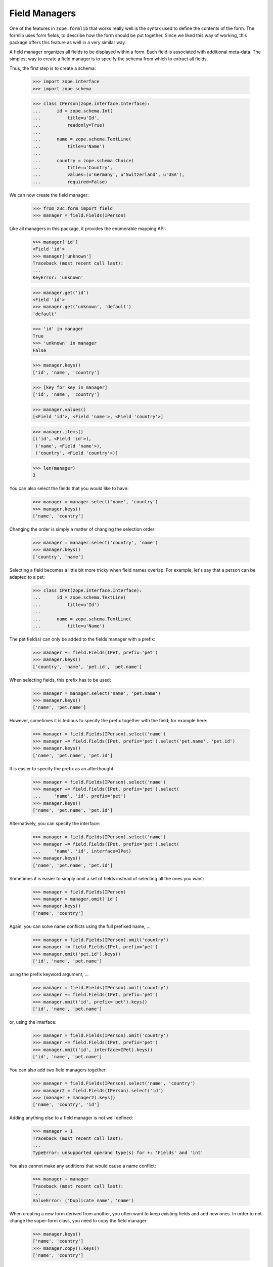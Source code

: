 ==============
Field Managers
==============

One of the features in ``zope.formlib`` that works really well is the syntax
used to define the contents of the form. The formlib uses form fields, to
describe how the form should be put together. Since we liked this way of
working, this package offers this feature as well in a very similar way.

A field manager organizes all fields to be displayed within a form. Each field
is associated with additional meta-data. The simplest way to create a field
manager is to specify the schema from which to extract all fields.

Thus, the first step is to create a schema:

  >>> import zope.interface
  >>> import zope.schema

  >>> class IPerson(zope.interface.Interface):
  ...      id = zope.schema.Int(
  ...          title=u'Id',
  ...          readonly=True)
  ...
  ...      name = zope.schema.TextLine(
  ...          title=u'Name')
  ...
  ...      country = zope.schema.Choice(
  ...          title=u'Country',
  ...          values=(u'Germany', u'Switzerland', u'USA'),
  ...          required=False)

We can now create the field manager:

  >>> from z3c.form import field
  >>> manager = field.Fields(IPerson)

Like all managers in this package, it provides the enumerable mapping API:

  >>> manager['id']
  <Field 'id'>
  >>> manager['unknown']
  Traceback (most recent call last):
  ...
  KeyError: 'unknown'

  >>> manager.get('id')
  <Field 'id'>
  >>> manager.get('unknown', 'default')
  'default'

  >>> 'id' in manager
  True
  >>> 'unknown' in manager
  False

  >>> manager.keys()
  ['id', 'name', 'country']

  >>> [key for key in manager]
  ['id', 'name', 'country']

  >>> manager.values()
  [<Field 'id'>, <Field 'name'>, <Field 'country'>]

  >>> manager.items()
  [('id', <Field 'id'>),
   ('name', <Field 'name'>),
   ('country', <Field 'country'>)]

  >>> len(manager)
  3

You can also select the fields that you would like to have:

  >>> manager = manager.select('name', 'country')
  >>> manager.keys()
  ['name', 'country']

Changing the order is simply a matter of changing the selection order:

  >>> manager = manager.select('country', 'name')
  >>> manager.keys()
  ['country', 'name']

Selecting a field becomes a little bit more tricky when field names
overlap. For example, let's say that a person can be adapted to a pet:

  >>> class IPet(zope.interface.Interface):
  ...      id = zope.schema.TextLine(
  ...          title=u'Id')
  ...
  ...      name = zope.schema.TextLine(
  ...          title=u'Name')

The pet field(s) can only be added to the fields manager with a prefix:

  >>> manager += field.Fields(IPet, prefix='pet')
  >>> manager.keys()
  ['country', 'name', 'pet.id', 'pet.name']

When selecting fields, this prefix has to be used:

  >>> manager = manager.select('name', 'pet.name')
  >>> manager.keys()
  ['name', 'pet.name']

However, sometimes it is tedious to specify the prefix together with the
field; for example here:

  >>> manager = field.Fields(IPerson).select('name')
  >>> manager += field.Fields(IPet, prefix='pet').select('pet.name', 'pet.id')
  >>> manager.keys()
  ['name', 'pet.name', 'pet.id']

It is easier to specify the prefix as an afterthought:

  >>> manager = field.Fields(IPerson).select('name')
  >>> manager += field.Fields(IPet, prefix='pet').select(
  ...     'name', 'id', prefix='pet')
  >>> manager.keys()
  ['name', 'pet.name', 'pet.id']

Alternatively, you can specify the interface:

  >>> manager = field.Fields(IPerson).select('name')
  >>> manager += field.Fields(IPet, prefix='pet').select(
  ...     'name', 'id', interface=IPet)
  >>> manager.keys()
  ['name', 'pet.name', 'pet.id']

Sometimes it is easier to simply omit a set of fields instead of selecting all
the ones you want:

  >>> manager = field.Fields(IPerson)
  >>> manager = manager.omit('id')
  >>> manager.keys()
  ['name', 'country']

Again, you can solve name conflicts using the full prefixed name, ...

  >>> manager = field.Fields(IPerson).omit('country')
  >>> manager += field.Fields(IPet, prefix='pet')
  >>> manager.omit('pet.id').keys()
  ['id', 'name', 'pet.name']

using the prefix keyword argument, ...

  >>> manager = field.Fields(IPerson).omit('country')
  >>> manager += field.Fields(IPet, prefix='pet')
  >>> manager.omit('id', prefix='pet').keys()
  ['id', 'name', 'pet.name']

or, using the interface:

  >>> manager = field.Fields(IPerson).omit('country')
  >>> manager += field.Fields(IPet, prefix='pet')
  >>> manager.omit('id', interface=IPet).keys()
  ['id', 'name', 'pet.name']

You can also add two field managers together:

  >>> manager = field.Fields(IPerson).select('name', 'country')
  >>> manager2 = field.Fields(IPerson).select('id')
  >>> (manager + manager2).keys()
  ['name', 'country', 'id']

Adding anything else to a field manager is not well defined:

  >>> manager + 1
  Traceback (most recent call last):
  ...
  TypeError: unsupported operand type(s) for +: 'Fields' and 'int'

You also cannot make any additions that would cause a name conflict:

  >>> manager + manager
  Traceback (most recent call last):
  ...
  ValueError: ('Duplicate name', 'name')

When creating a new form derived from another, you often want to keep existing
fields and add new ones. In order to not change the super-form class, you need
to copy the field manager:

  >>> manager.keys()
  ['name', 'country']
  >>> manager.copy().keys()
  ['name', 'country']


More on the Constructor
-----------------------

The constructor does not only accept schemas to be passed in; one can also
just pass in schema fields:

  >>> field.Fields(IPerson['name']).keys()
  ['name']

However, the schema field has to have a name:

  >>> email = zope.schema.TextLine(title=u'E-Mail')
  >>> field.Fields(email)
  Traceback (most recent call last):
  ...
  ValueError: Field has no name

Adding a name helps:

  >>> email.__name__ = 'email'
  >>> field.Fields(email).keys()
  ['email']

Or, you can just pass in other field managers, which is the feature that the add
mechanism uses:

  >>> field.Fields(manager).keys()
  ['name', 'country']

Last, but not least, the constructor also accepts form fields, which are used
by ``select()`` and ``omit()``:

  >>> field.Fields(manager['name'], manager2['id']).keys()
  ['name', 'id']

If the constructor does not recognize any of the types above, it raises a
``TypeError`` exception:

  >>> field.Fields(object())
  Traceback (most recent call last):
  ...
  TypeError: ('Unrecognized argument type', <object object at ...>)

Additionally, you can specify several keyword arguments in the field manager
constructor that are used to set up the fields:

* ``omitReadOnly``

  When set to ``True`` all read-only fields are omitted.

    >>> field.Fields(IPerson, omitReadOnly=True).keys()
    ['name', 'country']

* ``keepReadOnly``

  Sometimes you want to keep a particular read-only field around, even though
  in general you want to omit them. In this case you can specify the fields to
  keep:

    >>> field.Fields(
    ...     IPerson, omitReadOnly=True, keepReadOnly=('id',)).keys()
    ['id', 'name', 'country']

* ``prefix``

  Sets the prefix of the fields. This argument is passed on to each field.

    >>> manager = field.Fields(IPerson, prefix='myform.')
    >>> manager['myform.name']
    <Field 'myform.name'>


* ``interface``

  Usually the interface is inferred from the field itself. The interface is
  used to determine whether an adapter must be looked up for a given
  context.

  But sometimes fields are generated in isolation to an interface or the
  interface of the field is not the one you want. In this case you can specify
  the interface:

    >>> class IMyPerson(IPerson):
    ...     pass

    >>> manager = field.Fields(email, interface=IMyPerson)
    >>> manager['email'].interface
    <InterfaceClass __builtin__.IMyPerson>

* ``mode``

  The mode in which the widget will be rendered. By default there are two
  available, "input" and "display". When mode is not specified, "input" is
  chosen.

    >>> from z3c.form import interfaces
    >>> manager = field.Fields(IPerson, mode=interfaces.DISPLAY_MODE)
    >>> manager['country'].mode
    'display'

* ``ignoreContext``

  While the ``ignoreContext`` flag is usually set on the form, it is sometimes
  desirable to set the flag for a particular field.

    >>> manager = field.Fields(IPerson)
    >>> manager['country'].ignoreContext

    >>> manager = field.Fields(IPerson, ignoreContext=True)
    >>> manager['country'].ignoreContext
    True

    >>> manager = field.Fields(IPerson, ignoreContext=False)
    >>> manager['country'].ignoreContext
    False

* ``showDefault``

  The ``showDefault`` can be set on fields.

    >>> manager = field.Fields(IPerson)
    >>> manager['country'].showDefault

    >>> manager = field.Fields(IPerson, showDefault=True)
    >>> manager['country'].showDefault
    True

    >>> manager = field.Fields(IPerson, showDefault=False)
    >>> manager['country'].showDefault
    False


Fields Widget Manager
---------------------

When a form (or any other widget-using view) is updated, one of the tasks is
to create the widgets. Traditionally, generating the widgets involved looking
at the form fields (or similar) of a form and generating the widgets using the
information of those specifications. This solution is good for the common
(about 85%) use cases, since it makes writing new forms very simple and allows
a lot of control at a class-definition level.

It has, however, its limitations. It does not, for example, allow for
customization without rewriting a form. This can range from omitting fields on
a particular form to generically adding a new widget to the form, such as an
"object name" button on add forms. This package solves this issue by providing
a widget manager, which is responsible providing the widgets for a particular
view.

The default widget manager for forms is able to look at a form's field
definitions and create widgets for them. Thus, let's create a schema first:

  >>> import zope.interface
  >>> import zope.schema

  >>> class LastNameTooShort(zope.schema.interfaces.ValidationError):
  ...     """The last name is too short."""

  >>> def lastNameConstraint(value):
  ...     if value and value == value.lower():
  ...         raise zope.interface.Invalid(u"Name must have at least one capital letter")
  ...     return True

  >>> class IPerson(zope.interface.Interface):
  ...     id = zope.schema.TextLine(
  ...         title=u'ID',
  ...         description=u"The person's ID.",
  ...         readonly=True,
  ...         required=True)
  ...
  ...     lastName = zope.schema.TextLine(
  ...         title=u'Last Name',
  ...         description=u"The person's last name.",
  ...         default=u'',
  ...         required=True,
  ...         constraint=lastNameConstraint)
  ...
  ...     firstName = zope.schema.TextLine(
  ...         title=u'First Name',
  ...         description=u"The person's first name.",
  ...         default=u'-- unknown --',
  ...         required=False)
  ...
  ...     @zope.interface.invariant
  ...     def twiceAsLong(person):
  ...         # note: we're protecting here values against being None
  ...         # just in case ignoreRequiredOnExtract lets that through
  ...         if len(person.lastName or '') >= 2 * len(person.firstName or ''):
  ...             raise LastNameTooShort()

Next we need a form that specifies the fields to be added:

  >>> from z3c.form import field

  >>> class PersonForm(object):
  ...     prefix = 'form.'
  ...     fields = field.Fields(IPerson)
  >>> personForm = PersonForm()

For more details on how to define fields within a form, see :doc:`form`. We
can now create the fields widget manager. Its discriminators are the form for
which the widgets are created, the request, and the context that is being
manipulated. In the simplest case the context is ``None`` and ignored, as it
is true for an add form.

  >>> from z3c.form.testing import TestRequest
  >>> request = TestRequest()
  >>> context = object()

  >>> manager = field.FieldWidgets(personForm, request, context)
  >>> manager.ignoreContext = True


Widget Mapping
~~~~~~~~~~~~~~

The main responsibility of the manager is to provide the ``IEnumerableMapping``
interface and an ``update()`` method. Initially the mapping, going from widget
id to widget value, is empty:

  >>> from zope.interface.common.mapping import IEnumerableMapping
  >>> IEnumerableMapping.providedBy(manager)
  True

  >>> manager.keys()
  []

Only by "updating" the manager, will the widgets become available; before we can
use the update method, however, we have to register the ``IFieldWidget`` adapter
for the ``ITextLine`` field:

  >>> from z3c.form import interfaces, widget

  >>> @zope.component.adapter(zope.schema.TextLine, TestRequest)
  ... @zope.interface.implementer(interfaces.IFieldWidget)
  ... def TextFieldWidget(field, request):
  ...     return widget.FieldWidget(field, widget.Widget(request))

  >>> zope.component.provideAdapter(TextFieldWidget)

  >>> from z3c.form import converter
  >>> zope.component.provideAdapter(converter.FieldDataConverter)
  >>> zope.component.provideAdapter(converter.FieldWidgetDataConverter)

  >>> manager.update()

Other than usual mappings in Python, the widget manager's widgets are always
in a particular order:

  >>> manager.keys()
  ['id', 'lastName', 'firstName']

As you can see, if we call update twice, we still get the same amount and
order of keys:

  >>> manager.update()
  >>> manager.keys()
  ['id', 'lastName', 'firstName']

Let's make sure that all enumerable mapping functions work correctly:

  >>> manager['lastName']
  <Widget 'form.widgets.lastName'>

  >>> manager['unknown']
  Traceback (most recent call last):
  ...
  KeyError: 'unknown'

  >>> manager.get('lastName')
  <Widget 'form.widgets.lastName'>

  >>> manager.get('unknown', 'default')
  'default'

  >>> 'lastName' in manager
  True
  >>> 'unknown' in manager
  False

  >>> [key for key in manager]
  ['id', 'lastName', 'firstName']

  >>> manager.values()
  [<Widget 'form.widgets.id'>,
   <Widget 'form.widgets.lastName'>,
   <Widget 'form.widgets.firstName'>]

  >>> manager.items()
  [('id', <Widget 'form.widgets.id'>),
   ('lastName', <Widget 'form.widgets.lastName'>),
   ('firstName', <Widget 'form.widgets.firstName'>)]

  >>> len(manager)
  3

It is also possible to delete widgets from the manager:

  >>> del manager['firstName']
  >>> len(manager)
  2
  >>> manager.values()
  [<Widget 'form.widgets.id'>, <Widget 'form.widgets.lastName'>]
  >>> manager.keys()
  ['id', 'lastName']
  >>> manager.items()
  [('id', <Widget 'form.widgets.id'>),
  ('lastName', <Widget 'form.widgets.lastName'>)]

Note that deleting a non-existent widget causes a ``KeyError`` to be raised:

  >>> del manager['firstName']
  Traceback (most recent call last):
  ...
  KeyError: 'firstName'


Properties of widgets within a manager
~~~~~~~~~~~~~~~~~~~~~~~~~~~~~~~~~~~~~~

When a widget is added to the widget manager, it is located:

  >>> lname = manager['lastName']

  >>> lname.__name__
  'lastName'
  >>> lname.__parent__
  FieldWidgets([...])

All widgets created by this widget manager are context aware:

  >>> interfaces.IContextAware.providedBy(lname)
  True
  >>> lname.context is context
  True


Determination of the widget mode
~~~~~~~~~~~~~~~~~~~~~~~~~~~~~~~~

By default, all widgets will also assume the mode of the manager:

  >>> manager['lastName'].mode
  'input'

  >>> manager.mode = interfaces.DISPLAY_MODE
  >>> manager.update()

  >>> manager['lastName'].mode
  'display'

The exception is when some fields specifically desire a different mode. In the
first case, all "readonly" fields will be shown in display mode:

  >>> manager.mode = interfaces.INPUT_MODE
  >>> manager.update()

  >>> manager['id'].mode
  'display'

An exception is made when the flag, "ignoreReadonly" is set:

  >>> manager.ignoreReadonly = True
  >>> manager.update()

  >>> manager['id'].mode
  'input'

In the second case, the last name will inherit the mode from the widget
manager, while the first name will want to use a display widget:

  >>> personForm.fields = field.Fields(IPerson).select('lastName')
  >>> personForm.fields += field.Fields(
  ...     IPerson, mode=interfaces.DISPLAY_MODE).select('firstName')

  >>> manager.mode = interfaces.INPUT_MODE
  >>> manager.update()

  >>> manager['lastName'].mode
  'input'
  >>> manager['firstName'].mode
  'display'

In a third case, the widget will be shown in display mode, if the attribute of
the context is not writable. Clearly this can never occur in add forms, since
there the context is ignored, but is an important use case in edit forms.

Thus, we need an implementation of the ``IPerson`` interface including some
security declarations:

  >>> from zope.security import checker

  >>> @zope.interface.implementer(IPerson)
  ... class Person(object):
  ...
  ...     def __init__(self, firstName, lastName):
  ...         self.id = firstName[0].lower() + lastName.lower()
  ...         self.firstName = firstName
  ...         self.lastName = lastName

  >>> PersonChecker = checker.Checker(
  ...     get_permissions = {'id': checker.CheckerPublic,
  ...                        'firstName': checker.CheckerPublic,
  ...                        'lastName': checker.CheckerPublic},
  ...     set_permissions = {'firstName': 'test.Edit',
  ...                        'lastName': checker.CheckerPublic}
  ...     )

  >>> srichter = checker.ProxyFactory(
  ...     Person(u'Stephan', u'Richter'), PersonChecker)

In this case the last name is always editable, but for the first name the user
will need the edit ("test.Edit") permission.

We also need to register the data manager and setup a new security policy:

  >>> from z3c.form import datamanager
  >>> zope.component.provideAdapter(datamanager.AttributeField)

  >>> from zope.security import management
  >>> from z3c.form import testing
  >>> management.endInteraction()
  >>> newPolicy = testing.SimpleSecurityPolicy()
  >>> oldpolicy = management.setSecurityPolicy(newPolicy)
  >>> management.newInteraction()

Now we can create the widget manager:

  >>> personForm = PersonForm()
  >>> request = TestRequest()
  >>> manager = field.FieldWidgets(personForm, request, srichter)

After updating the widget manager, the fields are available as widgets, the
first name being in display and the last name is input mode:

  >>> manager.update()
  >>> manager['id'].mode
  'display'
  >>> manager['firstName'].mode
  'display'
  >>> manager['lastName'].mode
  'input'

However, explicitly overriding the mode in the field declaration overrides
this selection for you:

  >>> personForm.fields['firstName'].mode = interfaces.INPUT_MODE

  >>> manager.update()
  >>> manager['id'].mode
  'display'
  >>> manager['firstName'].mode
  'input'
  >>> manager['lastName'].mode
  'input'


``showDefault``
---------------

``showDefault`` by default is True

  >>> manager['firstName'].showDefault
  True

``showDefault`` gets set on the widget based on the field's setting.

  >>> personForm.fields['firstName'].showDefault = False

  >>> manager.update()
  >>> manager['firstName'].showDefault
  False

  >>> personForm.fields['firstName'].showDefault = True

  >>> manager.update()
  >>> manager['firstName'].showDefault
  True

Required fields
---------------

There is a flag for required fields. This flag get set if at least one field
is required. This let us render a required info legend in forms if required
fields get used.

  >>> manager.hasRequiredFields
  True


Data extraction and validation
~~~~~~~~~~~~~~~~~~~~~~~~~~~~~~

Besides managing widgets, the widget manager also controls the process of
extracting and validating extracted data. Let's start with the validation
first, which only validates the data as a whole, assuming each individual
value being already validated.

Before we can use the method, we have to register a "manager validator":

  >>> from z3c.form import validator
  >>> zope.component.provideAdapter(validator.InvariantsValidator)

  >>> personForm.fields = field.Fields(IPerson)
  >>> manager.update()

  >>> manager.validate(
  ...     {'firstName': u'Stephan', 'lastName': u'Richter'})
  ()

The result of this method is a tuple of errors that occurred during the
validation. An empty tuple means the validation succeeded. Let's now make the
validation fail:

  >>> errors = manager.validate(
  ...     {'firstName': u'Stephan', 'lastName': u'Richter-Richter'})

  >>> [error.doc() for error in errors]
  ['The last name is too short.']

A special case occurs when the schema fields are not associated with an
interface:

  >>> name = zope.schema.TextLine(__name__='name')

  >>> class PersonNameForm(object):
  ...     prefix = 'form.'
  ...     fields = field.Fields(name)
  >>> personNameForm = PersonNameForm()

  >>> manager = field.FieldWidgets(personNameForm, request, context)

In this case, the widget manager's ``validate()`` method should simply ignore
the field and not try to look up any invariants:

  >>> manager.validate({'name': u'Stephan'})
  ()

Let's now have a look at the widget manager's ``extract()``, which returns a
data dictionary and the collection of errors. Before we can validate, we have
to register a validator for the widget:

  >>> zope.component.provideAdapter(validator.SimpleFieldValidator)

When all goes well, the data dictionary is complete and the error collection
empty:

  >>> request = TestRequest(form={
  ...     'form.widgets.id': u'srichter',
  ...     'form.widgets.firstName': u'Stephan',
  ...     'form.widgets.lastName': u'Richter'})
  >>> manager = field.FieldWidgets(personForm, request, context)
  >>> manager.ignoreContext = True
  >>> manager.update()

  >>> data, errors = manager.extract()
  >>> data['firstName']
  u'Stephan'
  >>> data['lastName']
  u'Richter'
  >>> errors
  ()

Since all errors are immediately converted to error view snippets, we have to
provide the adapter from a validation error to an error view snippet first:

  >>> from z3c.form import error
  >>> zope.component.provideAdapter(error.ErrorViewSnippet)
  >>> zope.component.provideAdapter(error.InvalidErrorViewSnippet)

Let's now cause a widget-level error by not submitting the required last
name:

  >>> request = TestRequest(form={
  ...     'form.widgets.firstName': u'Stephan', 'form.widgets.id': u'srichter'})
  >>> manager = field.FieldWidgets(personForm, request, context)
  >>> manager.ignoreContext = True
  >>> manager.update()
  >>> manager.extract()
  ({'firstName': u'Stephan'}, (<ErrorViewSnippet for RequiredMissing>,))

We can also turn off ``required`` checking for data extraction:

  >>> request = TestRequest(form={
  ...     'form.widgets.firstName': u'Stephan', 'form.widgets.id': u'srichter'})
  >>> manager = field.FieldWidgets(personForm, request, context)
  >>> manager.ignoreContext = True
  >>> manager.ignoreRequiredOnExtract = True
  >>> manager.update()

Here we get the required field as ``None`` and no errors:

  >>> pprint(manager.extract())
  ({'firstName': u'Stephan', 'lastName': None}, ())

  >>> manager.ignoreRequiredOnExtract = False

Or, we could violate a constraint. This constraint raises Invalid, which is
a convenient way to raise errors where we mainly care about providing a custom
error message.

  >>> request = TestRequest(form={
  ...     'form.widgets.firstName': u'Stephan',
  ...     'form.widgets.lastName': u'richter',
  ...     'form.widgets.id': u'srichter'})
  >>> manager = field.FieldWidgets(personForm, request, context)
  >>> manager.ignoreContext = True
  >>> manager.update()
  >>> extracted = manager.extract()
  >>> extracted
  ({'firstName': u'Stephan'}, (<InvalidErrorViewSnippet for Invalid>,))

  >>> extracted[1][0].createMessage()
  u'Name must have at least one capital letter'

Finally, let's ensure that invariant failures are also caught:

  >>> request = TestRequest(form={
  ...     'form.widgets.id': u'srichter',
  ...     'form.widgets.firstName': u'Stephan',
  ...     'form.widgets.lastName': u'Richter-Richter'})
  >>> manager = field.FieldWidgets(personForm, request, context)
  >>> manager.ignoreContext = True
  >>> manager.update()
  >>> data, errors = manager.extract()
  >>> errors[0].error.doc()
  'The last name is too short.'

Note that the errors coming from invariants are all error view snippets as
well, just as it is the case for field-specific validation errors. And that's
really all there is!

By default, the ``extract()`` method not only returns the errors that it
catches, but also sets them on individual widgets and on the manager:

  >>> manager.errors
  (<ErrorViewSnippet for LastNameTooShort>,)

This behavior can be turned off. To demonstrate, let's make a new request that
causes a widget-level error:

  >>> request = TestRequest(form={
  ...     'form.widgets.firstName': u'Stephan', 'form.widgets.id': u'srichter'})
  >>> manager = field.FieldWidgets(personForm, request, context)
  >>> manager.ignoreContext = True
  >>> manager.update()

We have to set the setErrors property to False before calling extract,
we still get the same result from the method call, ...

  >>> manager.setErrors = False
  >>> manager.extract()
  ({'firstName': u'Stephan'}, (<ErrorViewSnippet for RequiredMissing>,))

but there are no side effects on the manager and the widgets:

  >>> manager.errors
  ()
  >>> manager['lastName'].error is None
  True

Customization of Ignoring the Context
~~~~~~~~~~~~~~~~~~~~~~~~~~~~~~~~~~~~~

Note that you can also manually control ignoring the context per field.

  >>> class CustomPersonForm(object):
  ...     prefix = 'form.'
  ...     fields = field.Fields(IPerson).select('id')
  ...     fields += field.Fields(IPerson, ignoreContext=True).select(
  ...                   'firstName', 'lastName')
  >>> customPersonForm = CustomPersonForm()

Let's now create a manager and update it:

  >>> customManager = field.FieldWidgets(customPersonForm, request, context)
  >>> customManager.update()

  >>> customManager['id'].ignoreContext
  False
  >>> customManager['firstName'].ignoreContext
  True
  >>> customManager['lastName'].ignoreContext
  True


Fields -- Custom Widget Factories
---------------------------------

It is possible to declare custom widgets for fields within the field's
declaration.

Let's have a look at the default form first. Initially, the standard
registered widgets are used:

  >>> manager = field.FieldWidgets(personForm, request, srichter)
  >>> manager.update()

  >>> manager['firstName']
  <Widget 'form.widgets.firstName'>

Now we would like to have our own custom input widget:

  >>> class CustomInputWidget(widget.Widget):
  ...     pass

  >>> def CustomInputWidgetFactory(field, request):
  ...     return widget.FieldWidget(field, CustomInputWidget(request))

It can be simply assigned as follows:

  >>> personForm.fields['firstName'].widgetFactory = CustomInputWidgetFactory
  >>> personForm.fields['lastName'].widgetFactory = CustomInputWidgetFactory

Now this widget should be used instead of the registered default one:

  >>> manager = field.FieldWidgets(personForm, request, srichter)
  >>> manager.update()
  >>> manager['firstName']
  <CustomInputWidget 'form.widgets.firstName'>

In the background the widget factory assignment really just registered the
default factory in the ``WidgetFactories`` object, which manages the
custom widgets for all modes. Now all modes show this input widget:

  >>> manager = field.FieldWidgets(personForm, request, srichter)
  >>> manager.mode = interfaces.DISPLAY_MODE
  >>> manager.update()
  >>> manager['firstName']
  <CustomInputWidget 'form.widgets.firstName'>

However, we can also register a specific widget for the display mode:

  >>> class CustomDisplayWidget(widget.Widget):
  ...     pass

  >>> def CustomDisplayWidgetFactory(field, request):
  ...     return widget.FieldWidget(field, CustomDisplayWidget(request))

  >>> personForm.fields['firstName']\
  ...     .widgetFactory[interfaces.DISPLAY_MODE] = CustomDisplayWidgetFactory
  >>> personForm.fields['lastName']\
  ...     .widgetFactory[interfaces.DISPLAY_MODE] = CustomDisplayWidgetFactory

Now the display mode should produce the custom display widget, ...

  >>> manager = field.FieldWidgets(personForm, request, srichter)
  >>> manager.mode = interfaces.DISPLAY_MODE
  >>> manager.update()
  >>> manager['firstName']
  <CustomDisplayWidget 'form.widgets.firstName'>
  >>> manager['lastName']
  <CustomDisplayWidget 'form.widgets.lastName'>

... while the input mode still shows the default custom input widget
on the ``lastName`` field but not on the ``firstName`` field since we
don't have the ``test.Edit`` permission:

  >>> manager = field.FieldWidgets(personForm, request, srichter)
  >>> manager.mode = interfaces.INPUT_MODE
  >>> manager.update()
  >>> manager['firstName']
  <CustomDisplayWidget 'form.widgets.firstName'>
  >>> manager['lastName']
  <CustomInputWidget 'form.widgets.lastName'>

The widgets factories component,

  >>> factories = personForm.fields['firstName'].widgetFactory
  >>> factories
  {'display': <function CustomDisplayWidgetFactory at ...>}

is pretty much a standard dictionary that also manages a default value:

  >>> factories.default
  <function CustomInputWidgetFactory at ...>

When getting a value for a key, if the key is not found, the default is
returned:

  >>> sorted(factories.keys())
  ['display']

  >>> factories[interfaces.DISPLAY_MODE]
  <function CustomDisplayWidgetFactory at ...>
  >>> factories[interfaces.INPUT_MODE]
  <function CustomInputWidgetFactory at ...>

  >>> factories.get(interfaces.DISPLAY_MODE)
  <function CustomDisplayWidgetFactory at ...>
  >>> factories.get(interfaces.INPUT_MODE)
  <function CustomInputWidgetFactory at ...>

If no default is specified,

  >>> factories.default = None

then the dictionary behaves as usual:

  >>> factories[interfaces.DISPLAY_MODE]
  <function CustomDisplayWidgetFactory at ...>
  >>> factories[interfaces.INPUT_MODE]
  Traceback (most recent call last):
  ...
  KeyError: 'input'

  >>> factories.get(interfaces.DISPLAY_MODE)
  <function CustomDisplayWidgetFactory at ...>
  >>> factories.get(interfaces.INPUT_MODE)
